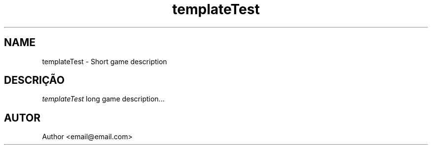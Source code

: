 .TH templateTest 6
.SH NAME
templateTest \- Short game description
.SH DESCRIÇÃO
.I templateTest
long game description...
.SH AUTOR
Author <email@email.com>

